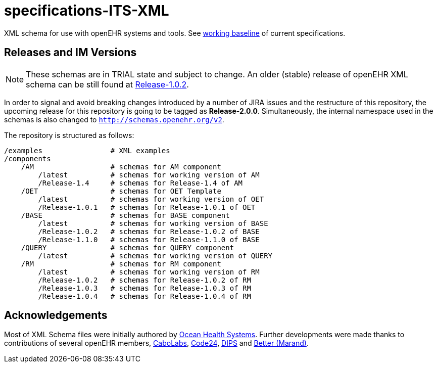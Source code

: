 = specifications-ITS-XML

XML schema for use with openEHR systems and tools. See https://specifications.openehr.org/[working baseline] of current specifications.

== Releases and IM Versions

NOTE: These schemas are in TRIAL state and subject to change.
An older (stable) release of openEHR XML schema can be still found at https://github.com/openEHR/specifications-ITS-XML/releases/tag/Release-1.0.2[Release-1.0.2]. 

In order to signal and avoid breaking changes introduced by a number of JIRA issues and the restructure of this repository, 
the upcoming release for this repository is going to be tagged as **Release-2.0.0**.
Simultaneously, the internal namespace used in the schemas is also changed to `http://schemas.openehr.org/v2`.
 
The repository is structured as follows:

----
/examples                # XML examples
/components
    /AM                  # schemas for AM component
        /latest          # schemas for working version of AM
        /Release-1.4     # schemas for Release-1.4 of AM
    /OET                 # schemas for OET Template
        /latest          # schemas for working version of OET
        /Release-1.0.1   # schemas for Release-1.0.1 of OET
    /BASE                # schemas for BASE component
        /latest          # schemas for working version of BASE
        /Release-1.0.2   # schemas for Release-1.0.2 of BASE
        /Release-1.1.0   # schemas for Release-1.1.0 of BASE
    /QUERY               # schemas for QUERY component
        /latest          # schemas for working version of QUERY
    /RM                  # schemas for RM component
        /latest          # schemas for working version of RM
        /Release-1.0.2   # schemas for Release-1.0.2 of RM
        /Release-1.0.3   # schemas for Release-1.0.3 of RM
        /Release-1.0.4   # schemas for Release-1.0.4 of RM
----

== Acknowledgements

Most of XML Schema files were initially authored by https://www.oceanhealthsystems.com[Ocean Health Systems].
Further developments were made thanks to contributions of several openEHR members, 
https://www.cabolabs.com[CaboLabs], https://www.code24.nl[Code24], https://www.dips.com/uk[DIPS] and https://www.better.care/[Better (Marand)].
